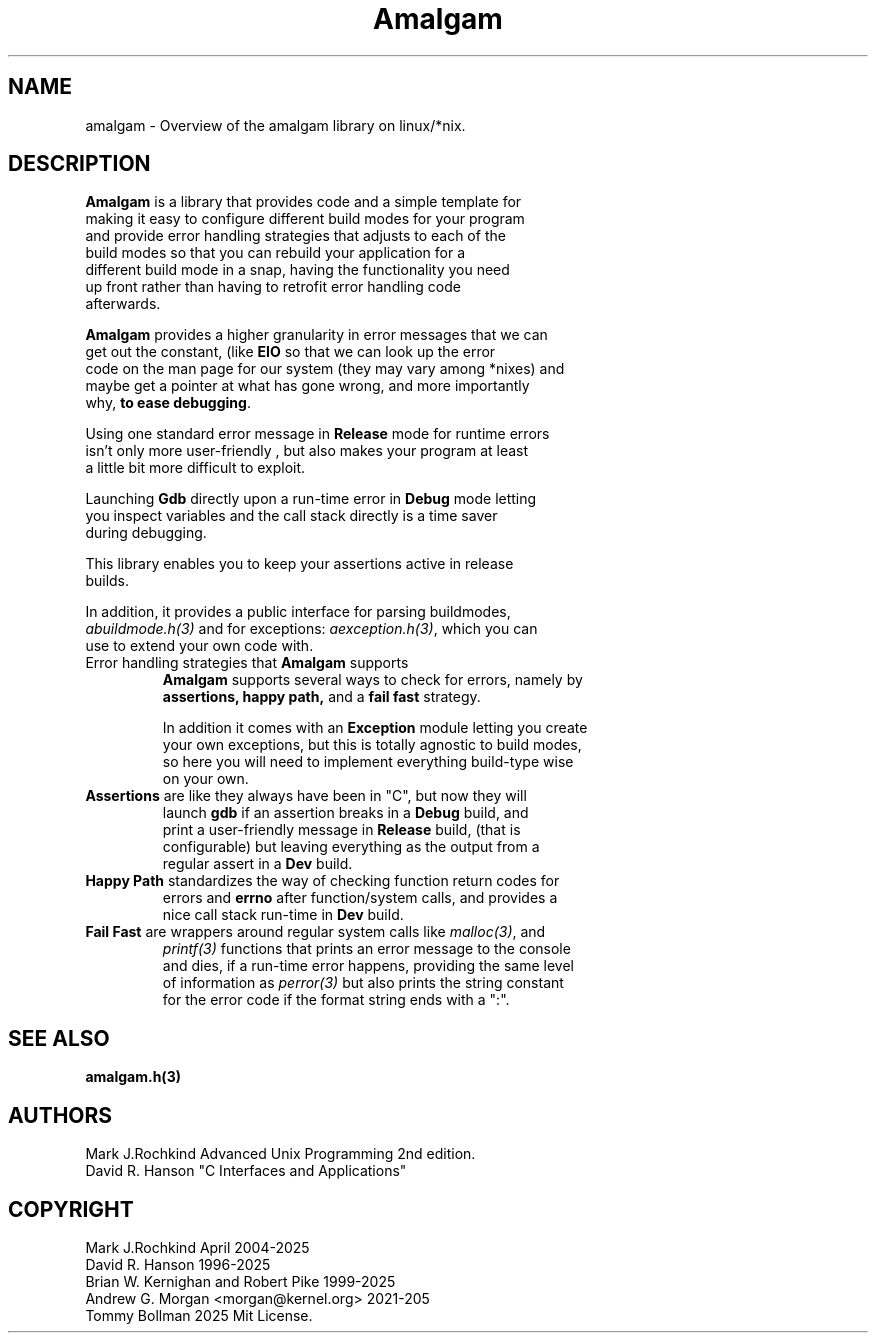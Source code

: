 .\" see groff_man for syntax.
.TH Amalgam 7 "2025" "Amalgam Manual pages" "Miscellaneous Information Manual" 
.SH NAME
amalgam \- Overview of the amalgam library on linux/*nix.
.SH DESCRIPTION
.PP
\fBAmalgam\fP is a library that provides code and a simple template for
.br
making it easy to configure different build modes for your program
.br
and provide error handling strategies that adjusts to each of the
.br
build modes so that you can rebuild your application for a
.br
different build mode in a snap, having the functionality you need
.br
up front rather than having to retrofit error handling code
.br
afterwards.
.PP
\fBAmalgam\fP provides a higher granularity in error messages that we can
.br
get out the constant, (like \fBEIO\fP so that we can look up the error
.br 
code on the man page for our system (they may vary among *nixes) and
.br
maybe get a pointer at what has gone wrong, and more importantly
.br
why,
.BR "to ease debugging".
.PP
Using one standard error message in \fBRelease\fP mode for runtime errors
.br
isn't only more user\-friendly , but also makes your program at least
.br
a little bit more difficult to exploit.
.PP
Launching \fBGdb\fP directly upon a run\-time error in \fBDebug\fP mode letting
.br
you inspect variables and the call stack directly is a time saver
.br
during debugging.
.PP
This library enables you to keep your assertions active in release
.br
builds.
.PP
In addition, it provides a public interface for parsing buildmodes,
.br
\fIabuildmode.h(3)\fP and for exceptions: \fIaexception.h(3)\fP,
which you can
.br
use to extend your own code with.
.TP
Error handling strategies that \fBAmalgam\fP supports
\fBAmalgam\fP supports several ways to check for errors, namely by
.br
.BI assertions "" ,
.BI "happy path" "" ,
and a 
.BI "fail fast"
strategy.
.IP
In addition it comes with an \fBException\fP module letting you create
.br
your own exceptions, but this is totally agnostic to build modes,
.br
so here you will need to implement everything build\-type wise
.br
on your own.
.TP
\fBAssertions\fP are like they always have been in "C", but now they will
.br
launch \fBgdb\fP if an assertion breaks in a \fBDebug\fP build, and
.br
print a user\-friendly message in \fBRelease\fP build, (that is
.br
configurable) but
leaving everything as the output from a
.br
regular assert in a \fBDev\fP build.
.TP 
\fBHappy Path\fP standardizes the way of checking function return codes for
.br
errors and \fBerrno\fP after function/system calls, and provides a
.br
nice call stack run\-time in \fBDev\fP build.
.TP 
\fBFail Fast\fP are wrappers around regular system calls like \fImalloc(3)\fP, and 
.br
\fIprintf(3)\fP functions that prints an error message to the console
.br
and dies, if a run\-time error happens, providing the same level
.br
of information as \fIperror(3)\fP but also prints the string constant
.br
for the error code if the format
string ends with a ":".
.SH SEE ALSO
.BI amalgam.h(3)
.SH AUTHORS
Mark J.Rochkind Advanced Unix Programming 2nd edition.
.br
David R. Hanson "C Interfaces and Applications"
.SH COPYRIGHT
Mark J.Rochkind April 2004-2025
.br
David R. Hanson 1996-2025
.br
Brian W. Kernighan and Robert Pike 1999-2025
.br
Andrew G. Morgan <morgan@kernel.org> 2021-205
.br
Tommy Bollman 2025 Mit License.

.\" vim: nospell
